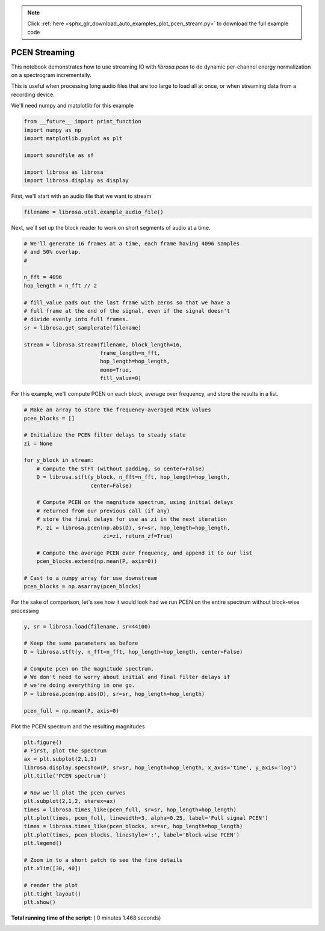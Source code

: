 .. note::
    :class: sphx-glr-download-link-note

    Click :ref:`here <sphx_glr_download_auto_examples_plot_pcen_stream.py>` to download the full example code
.. rst-class:: sphx-glr-example-title

.. _sphx_glr_auto_examples_plot_pcen_stream.py:


==============
PCEN Streaming
==============

This notebook demonstrates how to use streaming IO with `librosa.pcen`
to do dynamic per-channel energy normalization on a spectrogram incrementally.

This is useful when processing long audio files that are too large to load all at
once, or when streaming data from a recording device.


We'll need numpy and matplotlib for this example



.. code-block:: python

    from __future__ import print_function
    import numpy as np
    import matplotlib.pyplot as plt

    import soundfile as sf

    import librosa as librosa
    import librosa.display as display








First, we'll start with an audio file that we want to stream



.. code-block:: python

    filename = librosa.util.example_audio_file()







Next, we'll set up the block reader to work on short segments of 
audio at a time.



.. code-block:: python


    # We'll generate 16 frames at a time, each frame having 4096 samples
    # and 50% overlap.
    #

    n_fft = 4096
    hop_length = n_fft // 2

    # fill_value pads out the last frame with zeros so that we have a
    # full frame at the end of the signal, even if the signal doesn't
    # divide evenly into full frames.
    sr = librosa.get_samplerate(filename)

    stream = librosa.stream(filename, block_length=16,
                            frame_length=n_fft,
                            hop_length=hop_length,
                            mono=True,
                            fill_value=0)






For this example, we'll compute PCEN on each block, average over
frequency, and store the results in a list.



.. code-block:: python


    # Make an array to store the frequency-averaged PCEN values
    pcen_blocks = []

    # Initialize the PCEN filter delays to steady state
    zi = None

    for y_block in stream:
        # Compute the STFT (without padding, so center=False)
        D = librosa.stft(y_block, n_fft=n_fft, hop_length=hop_length,
                         center=False)

        # Compute PCEN on the magnitude spectrum, using initial delays
        # returned from our previous call (if any)
        # store the final delays for use as zi in the next iteration
        P, zi = librosa.pcen(np.abs(D), sr=sr, hop_length=hop_length,
                             zi=zi, return_zf=True)

        # Compute the average PCEN over frequency, and append it to our list
        pcen_blocks.extend(np.mean(P, axis=0))

    # Cast to a numpy array for use downstream
    pcen_blocks = np.asarray(pcen_blocks)







For the sake of comparison, let's see how it would look had we 
run PCEN on the entire spectrum without block-wise processing



.. code-block:: python


    y, sr = librosa.load(filename, sr=44100)

    # Keep the same parameters as before
    D = librosa.stft(y, n_fft=n_fft, hop_length=hop_length, center=False)

    # Compute pcen on the magnitude spectrum.
    # We don't need to worry about initial and final filter delays if
    # we're doing everything in one go.
    P = librosa.pcen(np.abs(D), sr=sr, hop_length=hop_length)

    pcen_full = np.mean(P, axis=0)







Plot the PCEN spectrum and the resulting magnitudes



.. code-block:: python


    plt.figure()
    # First, plot the spectrum
    ax = plt.subplot(2,1,1)
    librosa.display.specshow(P, sr=sr, hop_length=hop_length, x_axis='time', y_axis='log')
    plt.title('PCEN spectrum')

    # Now we'll plot the pcen curves
    plt.subplot(2,1,2, sharex=ax)
    times = librosa.times_like(pcen_full, sr=sr, hop_length=hop_length)
    plt.plot(times, pcen_full, linewidth=3, alpha=0.25, label='Full signal PCEN')
    times = librosa.times_like(pcen_blocks, sr=sr, hop_length=hop_length)
    plt.plot(times, pcen_blocks, linestyle=':', label='Block-wise PCEN')
    plt.legend()

    # Zoom in to a short patch to see the fine details
    plt.xlim([30, 40])

    # render the plot
    plt.tight_layout()
    plt.show()



.. image:: /auto_examples/images/sphx_glr_plot_pcen_stream_001.png
    :class: sphx-glr-single-img




**Total running time of the script:** ( 0 minutes  1.468 seconds)


.. _sphx_glr_download_auto_examples_plot_pcen_stream.py:


.. only :: html

 .. container:: sphx-glr-footer
    :class: sphx-glr-footer-example



  .. container:: sphx-glr-download

     :download:`Download Python source code: plot_pcen_stream.py <plot_pcen_stream.py>`



  .. container:: sphx-glr-download

     :download:`Download Jupyter notebook: plot_pcen_stream.ipynb <plot_pcen_stream.ipynb>`


.. only:: html

 .. rst-class:: sphx-glr-signature

    `Gallery generated by Sphinx-Gallery <https://sphinx-gallery.readthedocs.io>`_
